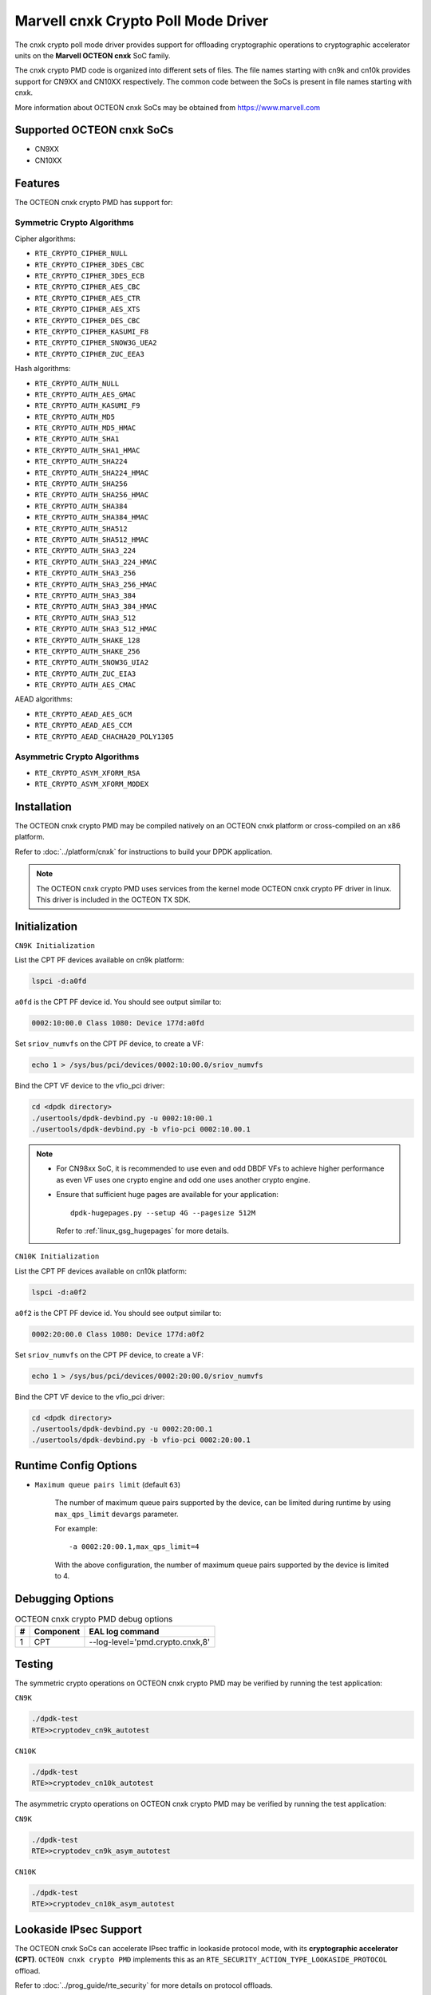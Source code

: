 .. SPDX-License-Identifier: BSD-3-Clause
   Copyright(c) 2021 Marvell.

Marvell cnxk Crypto Poll Mode Driver
====================================

The cnxk crypto poll mode driver provides support for offloading
cryptographic operations to cryptographic accelerator units on the
**Marvell OCTEON cnxk** SoC family.

The cnxk crypto PMD code is organized into different sets of files.
The file names starting with cn9k and cn10k provides support for CN9XX
and CN10XX respectively. The common code between the SoCs is present
in file names starting with cnxk.

More information about OCTEON cnxk SoCs may be obtained from `<https://www.marvell.com>`_

Supported OCTEON cnxk SoCs
--------------------------

- CN9XX
- CN10XX

Features
--------

The OCTEON cnxk crypto PMD has support for:

Symmetric Crypto Algorithms
~~~~~~~~~~~~~~~~~~~~~~~~~~~

Cipher algorithms:

* ``RTE_CRYPTO_CIPHER_NULL``
* ``RTE_CRYPTO_CIPHER_3DES_CBC``
* ``RTE_CRYPTO_CIPHER_3DES_ECB``
* ``RTE_CRYPTO_CIPHER_AES_CBC``
* ``RTE_CRYPTO_CIPHER_AES_CTR``
* ``RTE_CRYPTO_CIPHER_AES_XTS``
* ``RTE_CRYPTO_CIPHER_DES_CBC``
* ``RTE_CRYPTO_CIPHER_KASUMI_F8``
* ``RTE_CRYPTO_CIPHER_SNOW3G_UEA2``
* ``RTE_CRYPTO_CIPHER_ZUC_EEA3``

Hash algorithms:

* ``RTE_CRYPTO_AUTH_NULL``
* ``RTE_CRYPTO_AUTH_AES_GMAC``
* ``RTE_CRYPTO_AUTH_KASUMI_F9``
* ``RTE_CRYPTO_AUTH_MD5``
* ``RTE_CRYPTO_AUTH_MD5_HMAC``
* ``RTE_CRYPTO_AUTH_SHA1``
* ``RTE_CRYPTO_AUTH_SHA1_HMAC``
* ``RTE_CRYPTO_AUTH_SHA224``
* ``RTE_CRYPTO_AUTH_SHA224_HMAC``
* ``RTE_CRYPTO_AUTH_SHA256``
* ``RTE_CRYPTO_AUTH_SHA256_HMAC``
* ``RTE_CRYPTO_AUTH_SHA384``
* ``RTE_CRYPTO_AUTH_SHA384_HMAC``
* ``RTE_CRYPTO_AUTH_SHA512``
* ``RTE_CRYPTO_AUTH_SHA512_HMAC``
* ``RTE_CRYPTO_AUTH_SHA3_224``
* ``RTE_CRYPTO_AUTH_SHA3_224_HMAC``
* ``RTE_CRYPTO_AUTH_SHA3_256``
* ``RTE_CRYPTO_AUTH_SHA3_256_HMAC``
* ``RTE_CRYPTO_AUTH_SHA3_384``
* ``RTE_CRYPTO_AUTH_SHA3_384_HMAC``
* ``RTE_CRYPTO_AUTH_SHA3_512``
* ``RTE_CRYPTO_AUTH_SHA3_512_HMAC``
* ``RTE_CRYPTO_AUTH_SHAKE_128``
* ``RTE_CRYPTO_AUTH_SHAKE_256``
* ``RTE_CRYPTO_AUTH_SNOW3G_UIA2``
* ``RTE_CRYPTO_AUTH_ZUC_EIA3``
* ``RTE_CRYPTO_AUTH_AES_CMAC``

AEAD algorithms:

* ``RTE_CRYPTO_AEAD_AES_GCM``
* ``RTE_CRYPTO_AEAD_AES_CCM``
* ``RTE_CRYPTO_AEAD_CHACHA20_POLY1305``

Asymmetric Crypto Algorithms
~~~~~~~~~~~~~~~~~~~~~~~~~~~~

* ``RTE_CRYPTO_ASYM_XFORM_RSA``
* ``RTE_CRYPTO_ASYM_XFORM_MODEX``

Installation
------------

The OCTEON cnxk crypto PMD may be compiled natively on an OCTEON cnxk platform
or cross-compiled on an x86 platform.

Refer to :doc:`../platform/cnxk` for instructions to build your DPDK
application.

.. note::

   The OCTEON cnxk crypto PMD uses services from the kernel mode OCTEON cnxk
   crypto PF driver in linux. This driver is included in the OCTEON TX SDK.

Initialization
--------------

``CN9K Initialization``

List the CPT PF devices available on cn9k platform:

.. code-block:: console

    lspci -d:a0fd

``a0fd`` is the CPT PF device id. You should see output similar to:

.. code-block:: console

    0002:10:00.0 Class 1080: Device 177d:a0fd

Set ``sriov_numvfs`` on the CPT PF device, to create a VF:

.. code-block:: console

    echo 1 > /sys/bus/pci/devices/0002:10:00.0/sriov_numvfs

Bind the CPT VF device to the vfio_pci driver:

.. code-block:: console

    cd <dpdk directory>
    ./usertools/dpdk-devbind.py -u 0002:10:00.1
    ./usertools/dpdk-devbind.py -b vfio-pci 0002:10.00.1

.. note::

    * For CN98xx SoC, it is recommended to use even and odd DBDF VFs to achieve
      higher performance as even VF uses one crypto engine and odd one uses
      another crypto engine.

    * Ensure that sufficient huge pages are available for your application::

         dpdk-hugepages.py --setup 4G --pagesize 512M

      Refer to :ref:`linux_gsg_hugepages` for more details.

``CN10K Initialization``

List the CPT PF devices available on cn10k platform:

.. code-block:: console

    lspci -d:a0f2

``a0f2`` is the CPT PF device id. You should see output similar to:

.. code-block:: console

    0002:20:00.0 Class 1080: Device 177d:a0f2

Set ``sriov_numvfs`` on the CPT PF device, to create a VF:

.. code-block:: console

    echo 1 > /sys/bus/pci/devices/0002:20:00.0/sriov_numvfs

Bind the CPT VF device to the vfio_pci driver:

.. code-block:: console

    cd <dpdk directory>
    ./usertools/dpdk-devbind.py -u 0002:20:00.1
    ./usertools/dpdk-devbind.py -b vfio-pci 0002:20:00.1

Runtime Config Options
----------------------

- ``Maximum queue pairs limit`` (default ``63``)

   The number of maximum queue pairs supported by the device, can be limited
   during runtime by using ``max_qps_limit`` ``devargs`` parameter.

   For example::

      -a 0002:20:00.1,max_qps_limit=4

   With the above configuration, the number of maximum queue pairs supported
   by the device is limited to 4.

Debugging Options
-----------------

.. _table_octeon_cnxk_crypto_debug_options:

.. table:: OCTEON cnxk crypto PMD debug options

    +---+------------+-------------------------------------------------------+
    | # | Component  | EAL log command                                       |
    +===+============+=======================================================+
    | 1 | CPT        | --log-level='pmd\.crypto\.cnxk,8'                     |
    +---+------------+-------------------------------------------------------+

Testing
-------

The symmetric crypto operations on OCTEON cnxk crypto PMD may be verified by
running the test application:

``CN9K``

.. code-block:: console

    ./dpdk-test
    RTE>>cryptodev_cn9k_autotest

``CN10K``

.. code-block:: console

    ./dpdk-test
    RTE>>cryptodev_cn10k_autotest

The asymmetric crypto operations on OCTEON cnxk crypto PMD may be verified by
running the test application:

``CN9K``

.. code-block:: console

    ./dpdk-test
    RTE>>cryptodev_cn9k_asym_autotest

``CN10K``

.. code-block:: console

    ./dpdk-test
    RTE>>cryptodev_cn10k_asym_autotest

Lookaside IPsec Support
-----------------------

The OCTEON cnxk SoCs can accelerate IPsec traffic in lookaside protocol mode,
with its **cryptographic accelerator (CPT)**. ``OCTEON cnxk crypto PMD`` implements
this as an ``RTE_SECURITY_ACTION_TYPE_LOOKASIDE_PROTOCOL`` offload.

Refer to :doc:`../prog_guide/rte_security` for more details on protocol offloads.

This feature can be tested with ipsec-secgw sample application.

Supported OCTEON cnxk SoCs
~~~~~~~~~~~~~~~~~~~~~~~~~~

- CN9XX
- CN10XX

CN9XX Features supported
~~~~~~~~~~~~~~~~~~~~~~~~

* IPv4
* IPv6
* ESP
* ESN
* Anti-replay
* Tunnel mode
* Transport mode(IPv4)
* UDP Encapsulation
* AH

AEAD algorithms
+++++++++++++++

* AES-128/192/256-GCM

Cipher algorithms
+++++++++++++++++

* NULL
* AES-128/192/256-CBC
* AES-128/192/256-CTR

Auth algorithms
+++++++++++++++

* SHA1-HMAC
* SHA256-128-HMAC
* SHA384-192-HMAC
* SHA512-256-HMAC
* AES-XCBC-96
* AES-GMAC

CN10XX Features supported
~~~~~~~~~~~~~~~~~~~~~~~~~

* IPv4
* ESP
* ESN
* Anti-replay
* Tunnel mode
* Transport mode
* UDP Encapsulation
* AH

AEAD algorithms
+++++++++++++++

* AES-128/192/256-GCM

Cipher algorithms
+++++++++++++++++

* NULL
* AES-128/192/256-CBC
* AES-128/192/256-CTR

Auth algorithms
+++++++++++++++

* NULL
* SHA1-HMAC
* SHA256-128-HMAC
* SHA384-192-HMAC
* SHA512-256-HMAC
* AES-XCBC-96
* AES-GMAC
